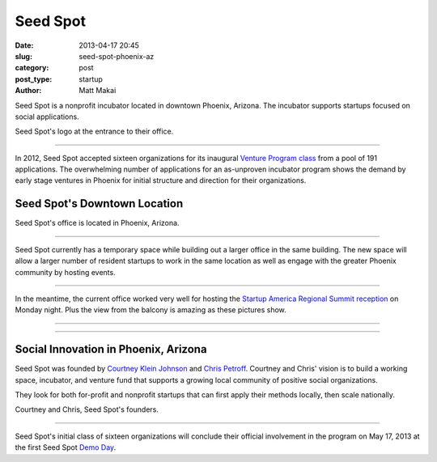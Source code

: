 Seed Spot
=========

:date: 2013-04-17 20:45
:slug: seed-spot-phoenix-az
:category: post
:post_type: startup
:author: Matt Makai

Seed Spot is a nonprofit incubator located in downtown Phoenix, Arizona. The
incubator supports startups focused on social applications. 

.. image:: ../img/130417-seed-spot-phoenix-az/seed-spot-logo.jpg
  :alt: Seed Spot logo on their office entrance wall.
  :width: 100%

Seed Spot's logo at the entrance to their office.

----

In 2012, Seed Spot accepted sixteen organizations for its inaugural 
`Venture Program class <http://seedspot.org/ventures/>`_ from a pool of
191 applications. The overwhelming number of applications for an as-unproven 
incubator program shows the demand by early stage ventures in Phoenix 
for initial structure and direction for their organizations. 

Seed Spot's Downtown Location
-----------------------------

.. image:: ../img/130417-seed-spot-phoenix-az/seed-spot-location.jpg
  :alt: Seed Spot location on US map
  :width: 100%
  :target: http://goo.gl/maps/wF0aw

Seed Spot's office is located in Phoenix, Arizona.

----

Seed Spot currently has a temporary space while building out a larger office
in the same building. The new space will allow a larger number of resident 
startups to work in the same location as well as engage with the greater
Phoenix community by hosting events.

.. image:: ../img/130417-seed-spot-phoenix-az/office-space.jpg
  :alt: Interior of Seed Spot's office in downtown Phoenix
  :width: 100%

----


In the meantime, the current office worked very well for hosting the 
`Startup America Regional Summit reception <http://www.s.co/blog/fifth-startup-america-summit>`_ 
on Monday night. Plus the view from the balcony is amazing as these pictures
show.

.. image:: ../img/130417-seed-spot-phoenix-az/balcony-view.jpg
  :alt: View from Seed Spot office balcony
  :width: 100%

----

.. image:: ../img/130417-seed-spot-phoenix-az/balcony-view-2.jpg
  :alt: Another view from Seed Spot office balcony
  :width: 100%

----


Social Innovation in Phoenix, Arizona
-------------------------------------

Seed Spot was founded by
`Courtney Klein Johnson <http://seedspot.org/our-team/courtney-klein-johnson/>`_ 
and `Chris Petroff <http://seedspot.org/our-team/chris-petroff/>`_. Courtney
and Chris' vision is to build a working space, incubator, and venture fund 
that supports a growing local community of positive social organizations. 

They look for both for-profit and nonprofit startups that can first apply
their methods locally, then scale nationally.


.. image:: ../img/130417-seed-spot-phoenix-az/courtney-chris-founders.jpg
  :alt: Courtney and Chris, Seed Spot's founders.
  :width: 100%

Courtney and Chris, Seed Spot's founders.

----


Seed Spot's initial class of sixteen organizations will conclude their 
official involvement in the program on May 17, 2013 at the first Seed Spot 
`Demo Day <https://www.eventinterface.com/registration?eventid=aDU1cHZyYg%3D%3D&refer=seedspot.org/events/>`_.

